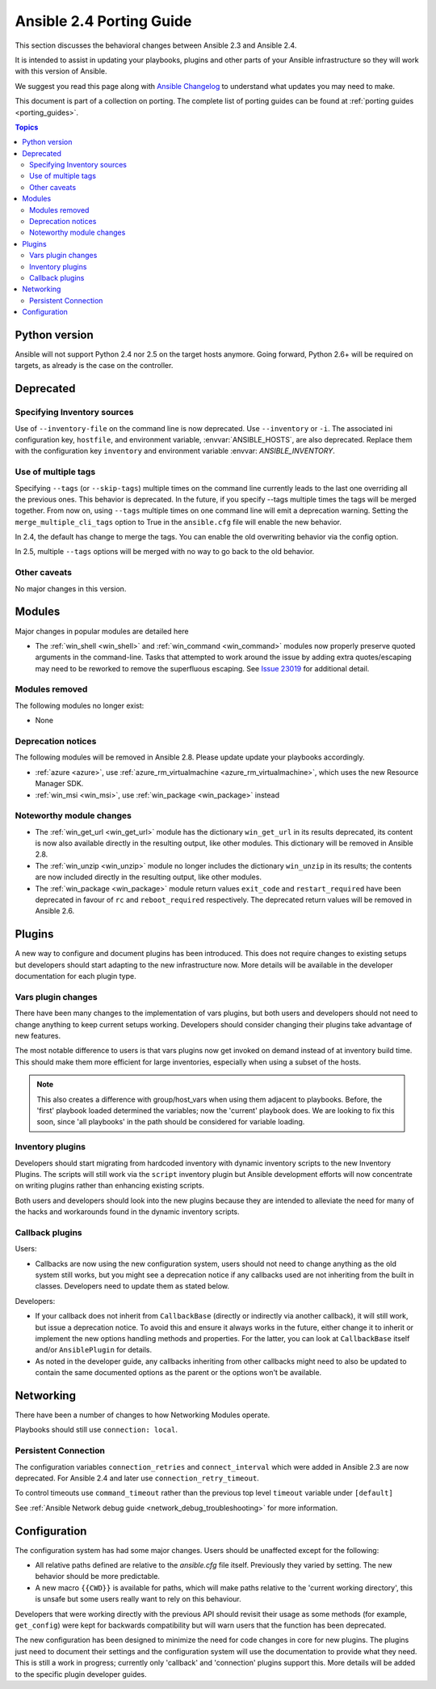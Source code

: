 .. _porting_2.4_guide:

*************************
Ansible 2.4 Porting Guide
*************************

This section discusses the behavioral changes between Ansible 2.3 and Ansible 2.4.

It is intended to assist in updating your playbooks, plugins and other parts of your Ansible infrastructure so they will work with this version of Ansible.


We suggest you read this page along with `Ansible Changelog <https://github.com/ansible/ansible/blob/stable-2.4/CHANGELOG.md#2.4>`_ to understand what updates you may need to make.

This document is part of a collection on porting. The complete list of porting guides can be found at :ref:`porting guides <porting_guides>`.

.. contents:: Topics

Python version
==============

Ansible will not support Python 2.4 nor 2.5 on the target hosts anymore. Going forward, Python 2.6+ will be required on targets, as already is the case on the controller.

Deprecated
==========

Specifying Inventory sources
-----------------------------

Use of ``--inventory-file`` on the command line is now deprecated. Use ``--inventory`` or ``-i``.
The associated ini configuration key, ``hostfile``, and environment variable, :envvar:`ANSIBLE_HOSTS`,
are also deprecated.  Replace them with the configuration key ``inventory`` and environment variable :envvar:        `ANSIBLE_INVENTORY`.

Use of multiple tags
--------------------

Specifying ``--tags`` (or ``--skip-tags``) multiple times on the command line currently leads to the last one overriding all the previous ones. This behavior is deprecated. In the future, if you specify --tags multiple times the tags will be merged together. From now on, using ``--tags`` multiple times on one command line will emit a deprecation warning. Setting the ``merge_multiple_cli_tags`` option to True in the ``ansible.cfg`` file will enable the new behavior.

In 2.4, the default has change to merge the tags. You can enable the old overwriting behavior via the config option.

In 2.5, multiple ``--tags`` options will be merged with no way to go back to the old behavior.


Other caveats
-------------

No major changes in this version.

Modules
=======

Major changes in popular modules are detailed here

* The :ref:`win_shell <win_shell>` and :ref:`win_command <win_command>` modules now properly preserve quoted arguments in the command-line. Tasks that attempted to work around the issue by adding extra quotes/escaping may need to be reworked to remove the superfluous escaping. See `Issue 23019 <https://github.com/ansible/ansible/issues/23019>`_ for additional detail.

Modules removed
---------------

The following modules no longer exist:

* None

Deprecation notices
-------------------

The following modules will be removed in Ansible 2.8. Please update update your playbooks accordingly.

* :ref:`azure <azure>`, use :ref:`azure_rm_virtualmachine <azure_rm_virtualmachine>`, which uses the new Resource Manager SDK.
* :ref:`win_msi <win_msi>`, use :ref:`win_package <win_package>` instead

Noteworthy module changes
-------------------------

* The :ref:`win_get_url <win_get_url>`  module has the dictionary ``win_get_url`` in its results deprecated, its content is now also available directly in the resulting output, like other modules. This dictionary will be removed in Ansible 2.8.
* The :ref:`win_unzip <win_unzip>` module no longer includes the dictionary ``win_unzip`` in its results; the contents are now included directly in the resulting output, like other modules.
* The :ref:`win_package <win_package>` module return values ``exit_code`` and ``restart_required`` have been deprecated in favour of ``rc`` and ``reboot_required`` respectively. The deprecated return values will be removed in Ansible 2.6.


Plugins
=======

A new way to configure and document plugins has been introduced.  This does not require changes to existing setups but developers should start adapting to the new infrastructure now. More details will be available in the developer documentation for each plugin type.

Vars plugin changes
-------------------

There have been many changes to the implementation of vars plugins, but both users and developers should not need to change anything to keep current setups working. Developers should consider changing their plugins take advantage of new features.

The most notable difference to users is that vars plugins now get invoked on demand instead of at inventory build time.  This should make them more efficient for large inventories, especially when using a subset of the hosts.

.. note:: This also creates a difference with group/host_vars when using them adjacent to playbooks. Before, the 'first' playbook loaded determined the variables; now the 'current' playbook does. We are looking to fix this soon, since 'all playbooks' in the path should be considered for variable loading.


Inventory plugins
-----------------

Developers should start migrating from hardcoded inventory with dynamic inventory scripts to the new Inventory Plugins. The scripts will still work via the ``script`` inventory plugin but Ansible development efforts will now concentrate on writing plugins rather than enhancing existing scripts.

Both users and developers should look into the new plugins because they are intended to alleviate the need for many of the hacks and workarounds found in the dynamic inventory scripts.

Callback plugins
----------------

Users:

* Callbacks are now using the new configuration system, users should not need to change anything as the old system still works,
  but you might see a deprecation notice if any callbacks used are not inheriting from the built in classes. Developers need to update them as stated below.

Developers:

* If your callback does not inherit from ``CallbackBase`` (directly or indirectly via another callback), it will still work, but issue a deprecation notice.
  To avoid this and ensure it always works in the future, either change it to inherit or implement the new options handling methods and properties.
  For the latter, you can look at ``CallbackBase`` itself and/or ``AnsiblePlugin`` for details.
* As noted in the developer guide, any callbacks inheriting from other callbacks might need to also be updated to contain the same documented options
  as the parent or the options won't be available.

Networking
==========

There have been a number of changes to how Networking Modules operate.

Playbooks should still use ``connection: local``.

Persistent Connection
---------------------

The configuration variables ``connection_retries`` and ``connect_interval`` which were added in Ansible 2.3 are now deprecated. For Ansible 2.4 and later use ``connection_retry_timeout``.

To control timeouts use ``command_timeout`` rather than the previous top level ``timeout`` variable under ``[default]``

See :ref:`Ansible Network debug guide <network_debug_troubleshooting>` for more information.


Configuration
=============


The configuration system has had some major changes. Users should be unaffected except for the following:

* All relative paths defined are relative to the `ansible.cfg` file itself. Previously they varied by setting. The new behavior should be more predictable.
* A new macro ``{{CWD}}`` is available for paths, which will make paths relative to the 'current working directory',
  this is unsafe but some users really want to rely on this behaviour.

Developers that were working directly with the previous API should revisit their usage as some methods (for example, ``get_config``) were  kept for backwards compatibility but will warn users that the function has been deprecated.

The new configuration has been designed to minimize the need for code changes in core for new plugins.  The plugins just need to document their settings and the configuration system will use the documentation to provide what they need. This is still a work in progress; currently only 'callback' and 'connection' plugins support this.  More  details will be added to the specific plugin developer guides.
